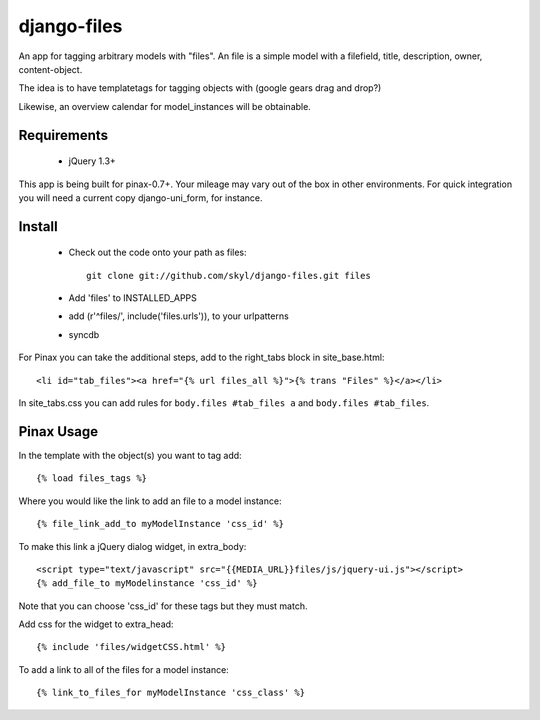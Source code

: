 --------------
django-files
--------------

An app for tagging arbitrary models with "files".
An file is a simple model with a filefield, title, description, owner, content-object.

The idea is to have templatetags for tagging objects with 
(google gears drag and drop?)

Likewise, an overview calendar for model_instances will be obtainable.


Requirements
============

    * jQuery 1.3+

This app is being built for pinax-0.7+.
Your mileage may vary out of the box in other environments.
For quick integration you will need a current copy django-uni_form, for instance.

Install
=======

    * Check out the code onto your path as files::

        git clone git://github.com/skyl/django-files.git files

    * Add 'files' to INSTALLED_APPS

    * add (r'^files/', include('files.urls')), to your urlpatterns

    * syncdb

For Pinax you can take the additional steps, 
add to the right_tabs block in site_base.html::

    <li id="tab_files"><a href="{% url files_all %}">{% trans "Files" %}</a></li>

In site_tabs.css you can add rules for
``body.files #tab_files a`` and ``body.files #tab_files``. 

Pinax Usage
===========

In the template with the object(s) you want to tag add::

    {% load files_tags %}

Where you would like the link to add an file to a model instance::

    {% file_link_add_to myModelInstance 'css_id' %}

To make this link a jQuery dialog widget, in extra_body::

    <script type="text/javascript" src="{{MEDIA_URL}}files/js/jquery-ui.js"></script>
    {% add_file_to myModelinstance 'css_id' %}
 
Note that you can choose 'css_id' for these tags but they must match.

Add css for the widget to extra_head::

    {% include 'files/widgetCSS.html' %}
  
To add a link to all of the files for a model instance::
    
    {% link_to_files_for myModelInstance 'css_class' %}


